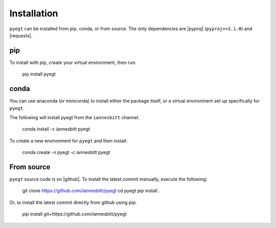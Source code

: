 .. |pyproj| raw:: html

   <a href="https://pyproj4.github.io/pyproj/stable/" target="_blank">``pyproj``</a>

.. |requests| raw:: html

   <a href="https://docs.python-requests.org/en/stable/" target="_blank">``requests``</a>


Installation
#####################################

``pyegt`` can be installed from pip, conda, or from source.
The only dependencies are |pyproj| (``pyproj>=3.1.0``) and |requests|.

pip
-------------------------------------

To install with pip, create your virtual environment, then run:

    pip install pyegt

conda
-------------------------------------

You can use anaconda (or miniconda) to install either the package itself,
or a virtual environment set up specifically for ``pyegt``.

The following will install pyegt from the ``iannesbitt`` channel.

    conda install -c iannesbitt pyegt

To create a new environment for ``pyegt`` and then install:

    conda create -n pyegt -c iannesbitt pyegt

From source
-------------------------------------

``pyegt`` source code is on |github|. To install the latest commit manually,
execute the following:

    git clone https://github.com/iannesbitt/pyegt
    cd pyegt
    pip install .

Or, to install the latest commit directly from github using pip:

    pip install git+https://github.com/iannesbitt/pyegt
